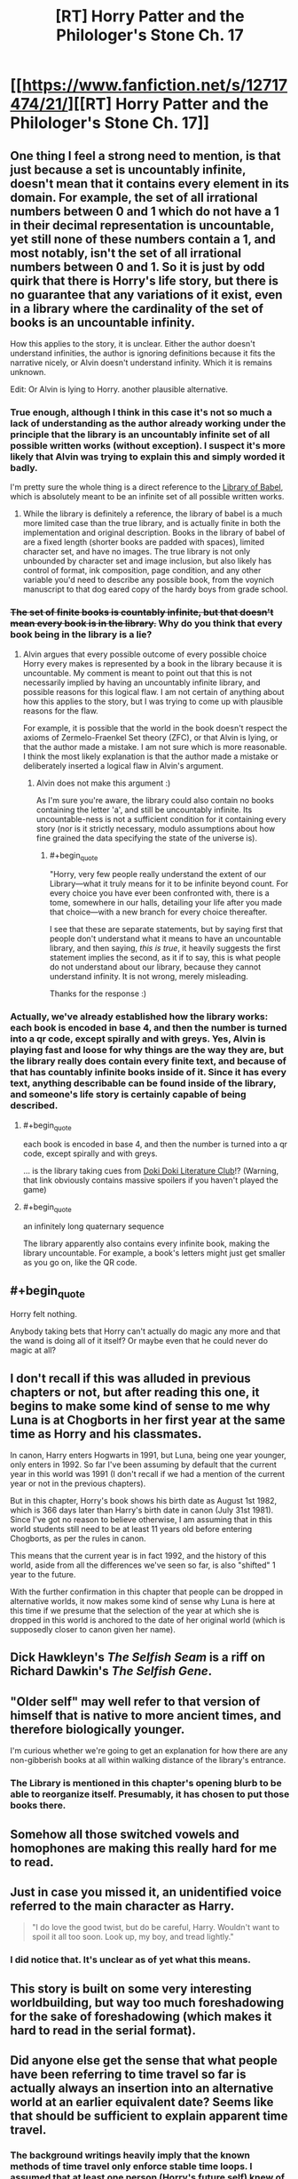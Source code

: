 #+TITLE: [RT] Horry Patter and the Philologer's Stone Ch. 17

* [[https://www.fanfiction.net/s/12717474/21/][[RT] Horry Patter and the Philologer's Stone Ch. 17]]
:PROPERTIES:
:Author: Frommerman
:Score: 24
:DateUnix: 1514934071.0
:END:

** One thing I feel a strong need to mention, is that just because a set is uncountably infinite, doesn't mean that it contains every element in its domain. For example, the set of all irrational numbers between 0 and 1 which do not have a 1 in their decimal representation is uncountable, yet still none of these numbers contain a 1, and most notably, isn't the set of all irrational numbers between 0 and 1. So it is just by odd quirk that there is Horry's life story, but there is no guarantee that any variations of it exist, even in a library where the cardinality of the set of books is an uncountable infinity.

How this applies to the story, it is unclear. Either the author doesn't understand infinities, the author is ignoring definitions because it fits the narrative nicely, or Alvin doesn't understand infinity. Which it is remains unknown.

Edit: Or Alvin is lying to Horry. another plausible alternative.
:PROPERTIES:
:Author: over_who
:Score: 8
:DateUnix: 1514940126.0
:END:

*** True enough, although I think in this case it's not so much a lack of understanding as the author already working under the principle that the library is an uncountably infinite set of all possible written works (without exception). I suspect it's more likely that Alvin was trying to explain this and simply worded it badly.

I'm pretty sure the whole thing is a direct reference to the [[https://libraryofbabel.info][Library of Babel]], which is absolutely meant to be an infinite set of all possible written works.
:PROPERTIES:
:Author: Quetzhal
:Score: 3
:DateUnix: 1514954540.0
:END:

**** While the library is definitely a reference, the library of babel is a much more limited case than the true library, and is actually finite in both the implementation and original description. Books in the library of babel of are a fixed length (shorter books are padded with spaces), limited character set, and have no images. The true library is not only unbounded by character set and image inclusion, but also likely has control of format, ink composition, page condition, and any other variable you'd need to describe any possible book, from the voynich manuscript to that dog eared copy of the hardy boys from grade school.
:PROPERTIES:
:Author: CreationBlues
:Score: 2
:DateUnix: 1514968439.0
:END:


*** +The set of finite books is countably infinite, but that doesn't mean every book is in the library.+ Why do you think that every book being in the library is a lie?
:PROPERTIES:
:Author: Gurkenglas
:Score: 2
:DateUnix: 1514942324.0
:END:

**** Alvin argues that every possible outcome of every possible choice Horry every makes is represented by a book in the library because it is uncountable. My comment is meant to point out that this is not necessarily implied by having an uncountably infinite library, and possible reasons for this logical flaw. I am not certain of anything about how this applies to the story, but I was trying to come up with plausible reasons for the flaw.

For example, it is possible that the world in the book doesn't respect the axioms of Zermelo-Fraenkel Set theory (ZFC), or that Alvin is lying, or that the author made a mistake. I am not sure which is more reasonable. I think the most likely explanation is that the author made a mistake or deliberately inserted a logical flaw in Alvin's argument.
:PROPERTIES:
:Author: over_who
:Score: 2
:DateUnix: 1514943779.0
:END:

***** Alvin does not make this argument :)

As I'm sure you're aware, the library could also contain no books containing the letter 'a', and still be uncountably infinite. Its uncountable-ness is not a sufficient condition for it containing every story (nor is it strictly necessary, modulo assumptions about how fine grained the data specifying the state of the universe is).
:PROPERTIES:
:Author: fawnmod
:Score: 6
:DateUnix: 1514947639.0
:END:

****** #+begin_quote
  "Horry, very few people really understand the extent of our Library---what it truly means for it to be infinite beyond count. For every choice you have ever been confronted with, there is a tome, somewhere in our halls, detailing your life after you made that choice---with a new branch for every choice thereafter.
#+end_quote

I see that these are separate statements, but by saying first that people don't understand what it means to have an uncountable library, and then saying, /this is true/, it heavily suggests the first statement implies the second, as it if to say, this is what people do not understand about our library, because they cannot understand infinity. It is not wrong, merely misleading.

Thanks for the response :)
:PROPERTIES:
:Author: over_who
:Score: 5
:DateUnix: 1514949039.0
:END:


*** Actually, we've already established how the library works: each book is encoded in base 4, and then the number is turned into a qr code, except spirally and with greys. Yes, Alvin is playing fast and loose for why things are the way they are, but the library really does contain every finite text, and because of that has countably infinite books inside of it. Since it has every text, anything describable can be found inside of the library, and someone's life story is certainly capable of being described.
:PROPERTIES:
:Author: CreationBlues
:Score: 1
:DateUnix: 1514968117.0
:END:

**** #+begin_quote
  each book is encoded in base 4, and then the number is turned into a qr code, except spirally and with greys.
#+end_quote

... is the library taking cues from [[https://www.reddit.com/r/visualnovels/comments/71z0i9/doki_doki_literature_club_has_more_to_it_than_we/][Doki Doki Literature Club]]!? (Warning, that link obviously contains massive spoilers if you haven't played the game)
:PROPERTIES:
:Author: AurelianoTampa
:Score: 2
:DateUnix: 1514994996.0
:END:


**** #+begin_quote
  an infinitely long quaternary sequence
#+end_quote

The library apparently also contains every infinite book, making the library uncountable. For example, a book's letters might just get smaller as you go on, like the QR code.
:PROPERTIES:
:Author: Gurkenglas
:Score: 1
:DateUnix: 1514976588.0
:END:


** #+begin_quote
  Horry felt nothing.
#+end_quote

Anybody taking bets that Horry can't actually do magic any more and that the wand is doing all of it itself? Or maybe even that he could never do magic at all?
:PROPERTIES:
:Author: Frommerman
:Score: 5
:DateUnix: 1514934765.0
:END:


** I don't recall if this was alluded in previous chapters or not, but after reading this one, it begins to make some kind of sense to me why Luna is at Chogborts in her first year at the same time as Horry and his classmates.

In canon, Harry enters Hogwarts in 1991, but Luna, being one year younger, only enters in 1992. So far I've been assuming by default that the current year in this world was 1991 (I don't recall if we had a mention of the current year or not in the previous chapters).

But in this chapter, Horry's book shows his birth date as August 1st 1982, which is 366 days later than Harry's birth date in canon (July 31st 1981). Since I've got no reason to believe otherwise, I am assuming that in this world students still need to be at least 11 years old before entering Chogborts, as per the rules in canon.

This means that the current year is in fact 1992, and the history of this world, aside from all the differences we've seen so far, is also "shifted" 1 year to the future.

With the further confirmation in this chapter that people can be dropped in alternative worlds, it now makes some kind of sense why Luna is here at this time if we presume that the selection of the year at which she is dropped in this world is anchored to the date of her original world (which is supposedly closer to canon given her name).
:PROPERTIES:
:Author: rjpfonseca
:Score: 6
:DateUnix: 1515054719.0
:END:


** Dick Hawkleyn's /The Selfish Seam/ is a riff on Richard Dawkin's /The Selfish Gene/.
:PROPERTIES:
:Author: infomaton
:Score: 4
:DateUnix: 1514951061.0
:END:


** "Older self" may well refer to that version of himself that is native to more ancient times, and therefore biologically younger.

I'm curious whether we're going to get an explanation for how there are any non-gibberish books at all within walking distance of the library's entrance.
:PROPERTIES:
:Author: Gurkenglas
:Score: 3
:DateUnix: 1514936412.0
:END:

*** The Library is mentioned in this chapter's opening blurb to be able to reorganize itself. Presumably, it has chosen to put those books there.
:PROPERTIES:
:Author: Frommerman
:Score: 2
:DateUnix: 1514945600.0
:END:


** Somehow all those switched vowels and homophones are making this really hard for me to read.
:PROPERTIES:
:Author: plushiemancer
:Score: 3
:DateUnix: 1514963979.0
:END:


** Just in case you missed it, an unidentified voice referred to the main character as Harry.

#+begin_quote
  "I do love the good twist, but do be careful, Harry. Wouldn't want to spoil it all too soon. Look up, my boy, and tread lightly."
#+end_quote
:PROPERTIES:
:Author: abcd_z
:Score: 3
:DateUnix: 1515042581.0
:END:

*** I did notice that. It's unclear as of yet what this means.
:PROPERTIES:
:Author: Frommerman
:Score: 1
:DateUnix: 1515042939.0
:END:


** This story is built on some very interesting worldbuilding, but way too much foreshadowing for the sake of foreshadowing (which makes it hard to read in the serial format).
:PROPERTIES:
:Author: ShareDVI
:Score: 1
:DateUnix: 1515006101.0
:END:


** Did anyone else get the sense that what people have been referring to time travel so far is actually always an insertion into an alternative world at an earlier equivalent date? Seems like that should be sufficient to explain apparent time travel.
:PROPERTIES:
:Author: rjpfonseca
:Score: 1
:DateUnix: 1515055149.0
:END:

*** The background writings heavily imply that the known methods of time travel only enforce stable time loops. I assumed that at least one person (Horry's future self) knew of a method to truly alter the past and used it.
:PROPERTIES:
:Author: abcd_z
:Score: 1
:DateUnix: 1515062352.0
:END:

**** One version of Alvin, too. Perhaps Albus.
:PROPERTIES:
:Author: Gurkenglas
:Score: 1
:DateUnix: 1515077943.0
:END:
